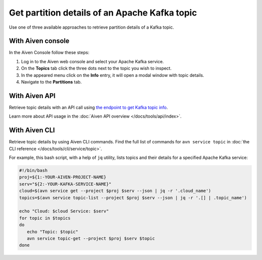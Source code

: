 Get partition details of an Apache Kafka topic
==============================================

Use one of three available approaches to retrieve partition details of a Kafka topic.

With Aiven console
------------------

In the Aiven Console follow these steps:

1. Log in to the Aiven web console and select your Apache Kafka service.
2. On the **Topics** tab click the three dots next to the topic you wish to inspect.
3. In the appeared menu click on the **Info** entry, it will open a modal window with topic details.
4. Navigate to the **Partitions** tab.

With Aiven API
--------------

Retrieve topic details with an API call using `the endpoint to get Kafka topic info <https://api.aiven.io/doc/#operation/ServiceKafkaTopicGet>`_.

Learn more about API usage in the :doc:`Aiven API overview </docs/tools/api/index>`.

With Aiven CLI
--------------

Retrieve topic details by using Aiven CLI commands. Find the full list of commands for ``avn service topic`` in :doc:`the CLI reference </docs/tools/cli/service/topic>`.

For example, this bash script, with a help of ``jq`` utility, lists topics and their details for a specified Apache Kafka service:

.. code:: bash

   #!/bin/bash
   proj=${1:-YOUR-AIVEN-PROJECT-NAME}
   serv="${2:-YOUR-KAFKA-SERVICE-NAME}"
   cloud=$(avn service get --project $proj $serv --json | jq -r '.cloud_name')
   topics=$(avn service topic-list --project $proj $serv --json | jq -r '.[] | .topic_name')

   echo "Cloud: $cloud Service: $serv"
   for topic in $topics
   do
      echo "Topic: $topic"
      avn service topic-get --project $proj $serv $topic
   done
